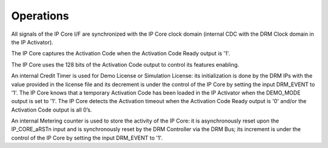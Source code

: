 Operations
==========

All signals of the IP Core I/F are synchronized with the IP Core clock domain (internal CDC with the DRM Clock domain in the IP Activator).

The IP Core captures the Activation Code when the Activation Code Ready output is '1'.

The IP Core uses the 128 bits of the Activation Code output to control its features enabling.

An internal Credit Timer is used for Demo License or Simulation License: its initialization is done by the DRM IPs with the value provided in the license file and its decrement is under the control of the IP Core by setting the input DRM_EVENT to '1'. The IP Core knows that a temporary Activation Code has been loaded in the IP Activator when the DEMO_MODE output is set to '1'. The IP Core detects the Activation timeout when the Activation Code Ready output is '0' and/or the Activation Code output is all 0’s.

An internal Metering counter is used to store the activity of the IP Core: it is asynchronously reset upon the IP_CORE_aRSTn input and is synchronously reset by the DRM Controller via the DRM Bus; its increment is under the control of the IP Core by setting the input DRM_EVENT to '1'.